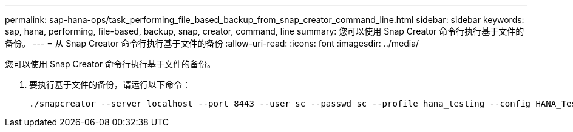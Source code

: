 ---
permalink: sap-hana-ops/task_performing_file_based_backup_from_snap_creator_command_line.html 
sidebar: sidebar 
keywords: sap, hana, performing, file-based, backup, snap, creator, command, line 
summary: 您可以使用 Snap Creator 命令行执行基于文件的备份。 
---
= 从 Snap Creator 命令行执行基于文件的备份
:allow-uri-read: 
:icons: font
:imagesdir: ../media/


[role="lead"]
您可以使用 Snap Creator 命令行执行基于文件的备份。

. 要执行基于文件的备份，请运行以下命令：
+
[listing]
----
./snapcreator --server localhost --port 8443 --user sc --passwd sc --profile hana_testing --config HANA_Test --action fileBasedBackup --policy none --verbose
----

